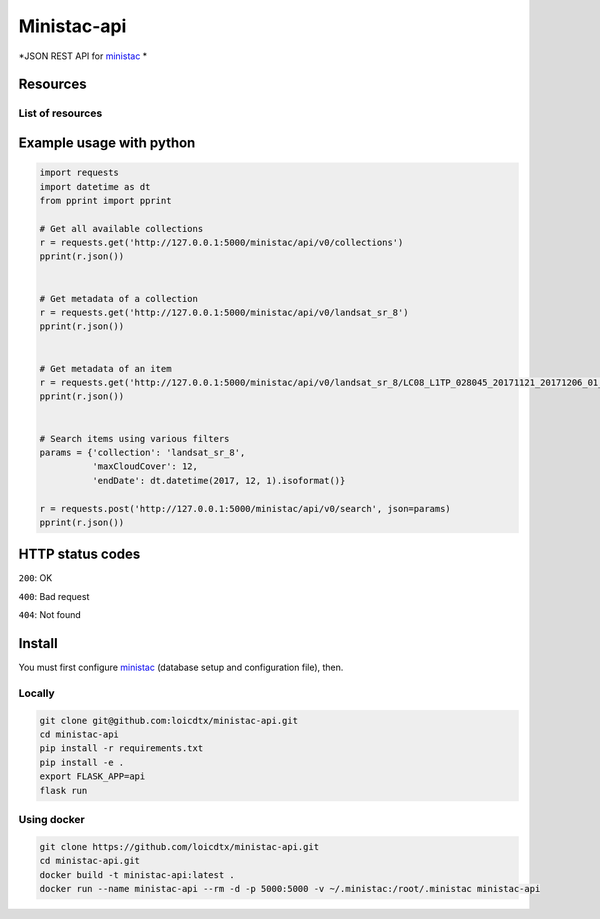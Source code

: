 ************
Ministac-api
************

*JSON REST API for `ministac <http://github.com/loicdtx/ministac>`_ *

Resources
=========

List of resources
-----------------

+-------------+------------------------------+---------------------------------------------------+
| HTTP method | URI                                      | Action                                                                        |  
+=============+==============================+===================================================+
| GET         | /ministac/v0/collections                 | Get a list of available collections                                           |  
+-------------+------------------------------+---------------------------------------------------+
| GET         | /ministac/v0/<collection-name>           | Get the metadata of a given collection                                        |  
+-------------+------------------------------+---------------------------------------------------+
| GET         | /ministac/v0/<collection-name>/<item-id> | Get the metadata of a given item                                              |  
+-------------+------------------------------+---------------------------------------------------+
| POST        | /ministac/v0/search                      | Search a list of items using various filters (spatial, temporal, cloud cover) |  
+-------------+------------------------------+---------------------------------------------------+



Example usage with python
=========================

.. code-block:: python

    import requests
    import datetime as dt
    from pprint import pprint

    # Get all available collections
    r = requests.get('http://127.0.0.1:5000/ministac/api/v0/collections')
    pprint(r.json())


    # Get metadata of a collection
    r = requests.get('http://127.0.0.1:5000/ministac/api/v0/landsat_sr_8')
    pprint(r.json())


    # Get metadata of an item
    r = requests.get('http://127.0.0.1:5000/ministac/api/v0/landsat_sr_8/LC08_L1TP_028045_20171121_20171206_01_T1')
    pprint(r.json())


    # Search items using various filters
    params = {'collection': 'landsat_sr_8',
              'maxCloudCover': 12,
              'endDate': dt.datetime(2017, 12, 1).isoformat()}

    r = requests.post('http://127.0.0.1:5000/ministac/api/v0/search', json=params)
    pprint(r.json())


HTTP status codes
=================

``200``: OK

``400``: Bad request

``404``: Not found


Install
=======

You must first configure `ministac <https://github.com/loicdtx/ministac>`_ (database setup and configuration file), then.


Locally
-------


.. code-block:: bash

    git clone git@github.com:loicdtx/ministac-api.git
    cd ministac-api
    pip install -r requirements.txt
    pip install -e .
    export FLASK_APP=api
    flask run


Using docker
------------

.. code-block:: bash

    git clone https://github.com/loicdtx/ministac-api.git
    cd ministac-api.git
    docker build -t ministac-api:latest .
    docker run --name ministac-api --rm -d -p 5000:5000 -v ~/.ministac:/root/.ministac ministac-api